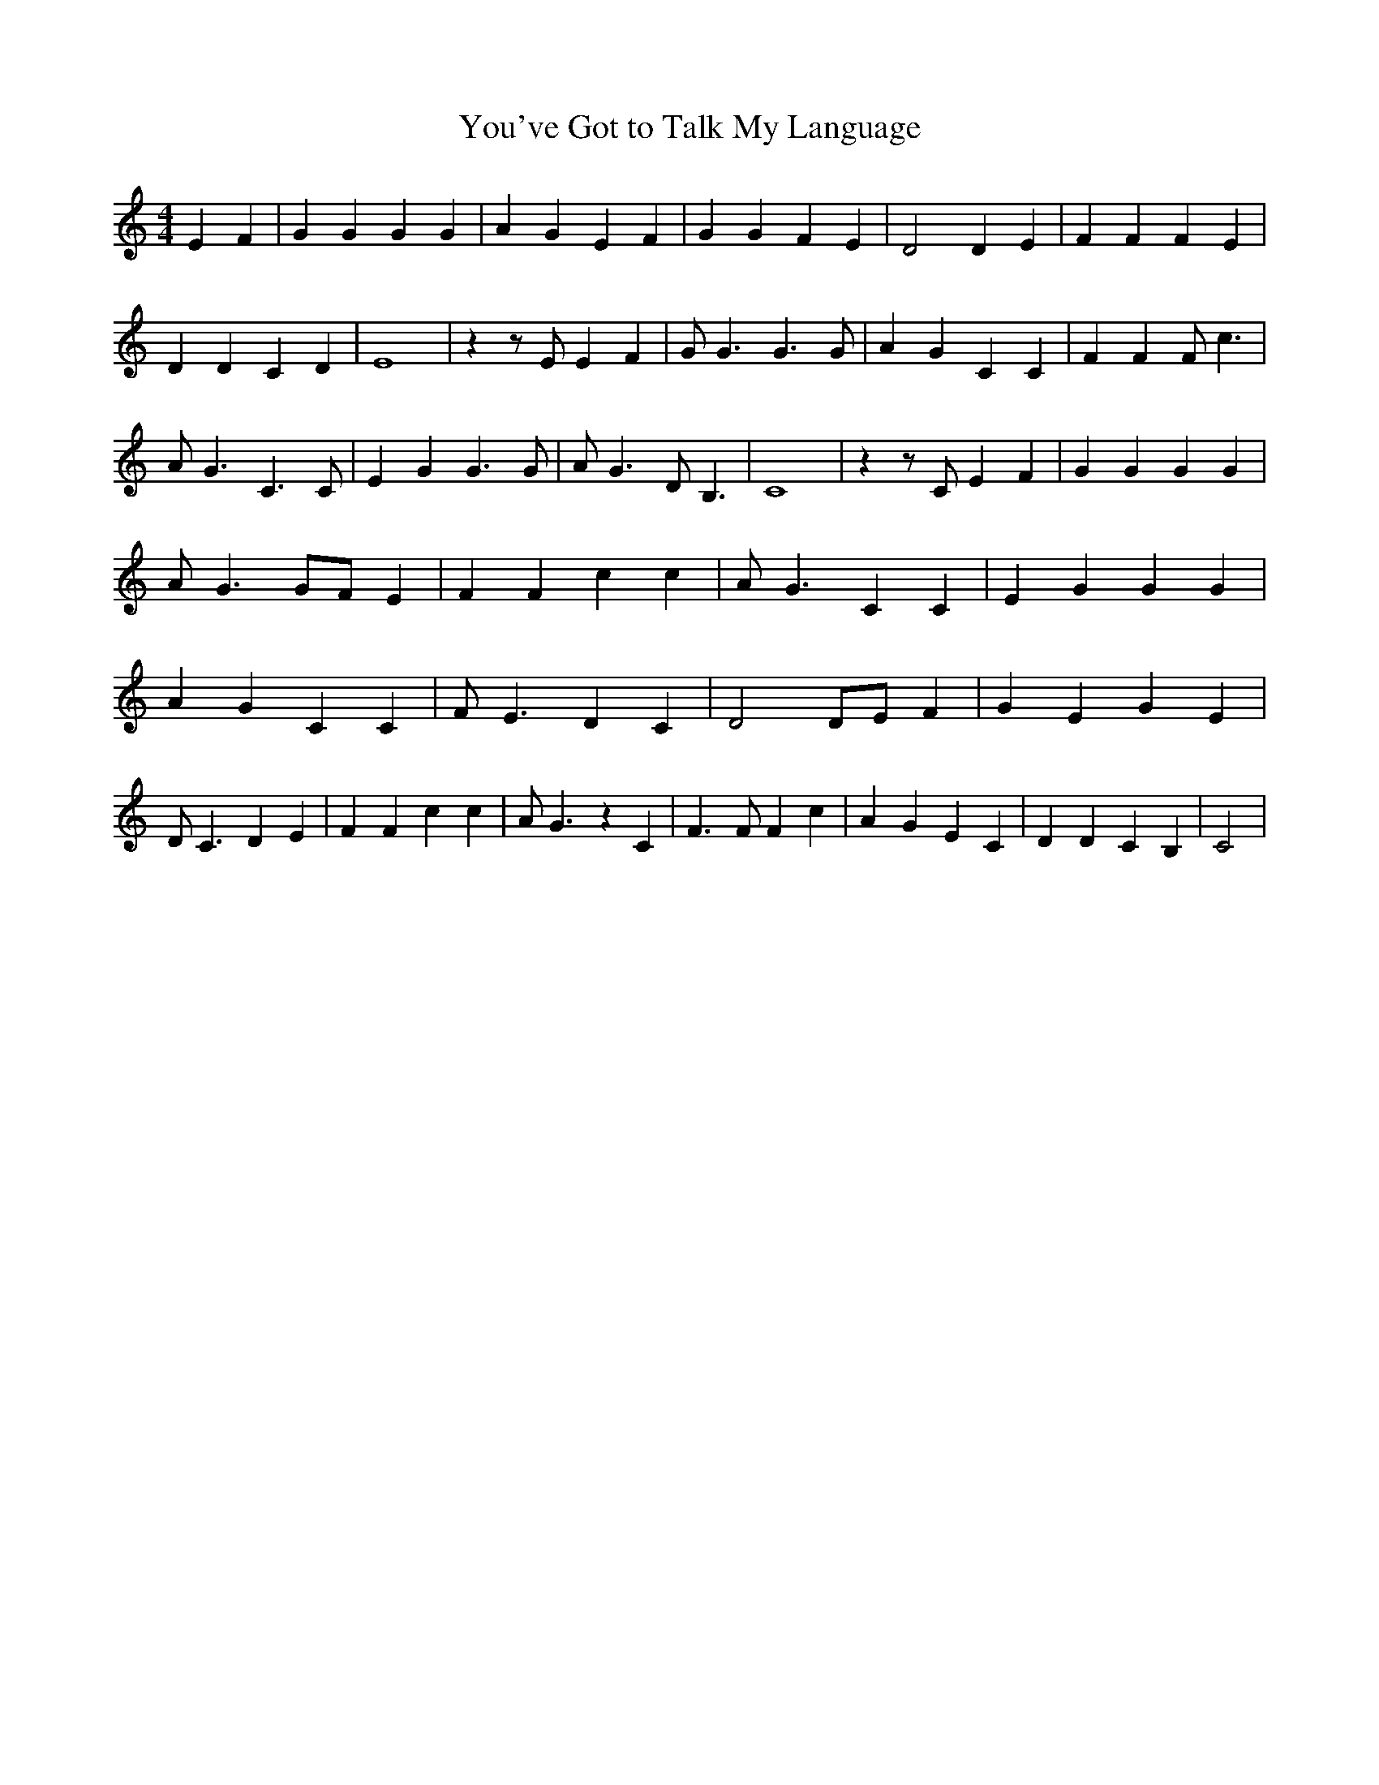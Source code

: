 % Generated more or less automatically by swtoabc by Erich Rickheit KSC
X:1
T:You've Got to Talk My Language
M:4/4
L:1/4
K:C
 E F| G G G G| A G E F| G G F E| D2 D E| F F F E| D D C D| E4| z z/2 E/2 E F|\
 G/2 G3/2 G3/2 G/2| A G C C| F F F/2 c3/2| A/2 G3/2 C3/2 C/2| E G G3/2 G/2|\
 A/2 G3/2 D/2 B,3/2| C4| z z/2 C/2 E F| G G G G| A/2 G3/2 G/2F/2 E|\
 F F c c| A/2 G3/2 C C| E G G G| A G C C| F/2 E3/2 D C| D2 D/2E/2 F|\
 G E G E| D/2 C3/2 D E| F F c c| A/2 G3/2 z C| F3/2 F/2 F c| A G E C|\
 D D C B,| C2|

